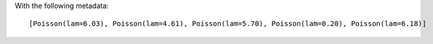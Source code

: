 .. :orphan:

With the following metadata::

    [Poisson(lam=6.03), Poisson(lam=4.61), Poisson(lam=5.70), Poisson(lam=0.20), Poisson(lam=6.18)]